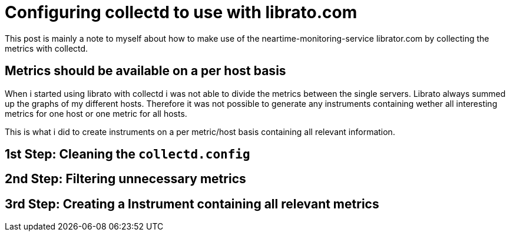 # Configuring collectd to use with librato.com

This post is mainly a note to myself about how to make use of the neartime-monitoring-service librator.com by collecting the metrics with collectd.

## Metrics should be available on a per host basis

When i started using librato with collectd i was not able to divide the metrics between the single servers. Librato always summed up the graphs of my different hosts. Therefore it was not possible to generate any instruments containing wether all interesting metrics for one host or one metric for all hosts.

This is what i did to create instruments on a per metric/host basis containing all relevant information.

## 1st Step: Cleaning the `collectd.config`
## 2nd Step: Filtering unnecessary metrics
## 3rd Step: Creating a Instrument containing all relevant metrics
